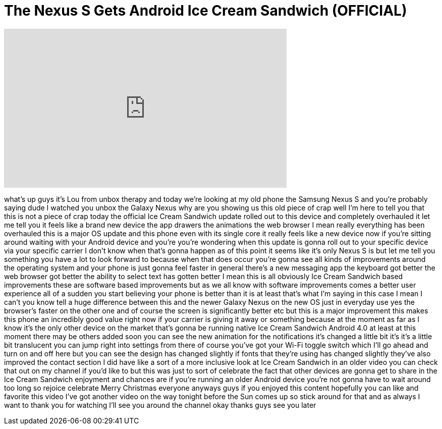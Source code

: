 = The Nexus S Gets Android Ice Cream Sandwich (OFFICIAL)
:published_at: 2011-12-17
:hp-alt-title: The Nexus S Gets Android Ice Cream Sandwich (OFFICIAL)
:hp-image: https://i.ytimg.com/vi/1MbrfKgVNo8/maxresdefault.jpg


++++
<iframe width="560" height="315" src="https://www.youtube.com/embed/1MbrfKgVNo8?rel=0" frameborder="0" allow="autoplay; encrypted-media" allowfullscreen></iframe>
++++

what's up guys it's Lou from unbox
therapy and today we're looking at my
old phone the Samsung Nexus S and you're
probably saying dude
I watched you unbox the Galaxy Nexus why
are you showing us this old piece of
crap well I'm here to tell you that this
is not a piece of crap today the
official Ice Cream Sandwich update
rolled out to this device and completely
overhauled it let me tell you it feels
like a brand new device the app drawers
the animations the web browser I mean
really everything has been overhauled
this is a major OS update and this phone
even with its single core it really
feels like a new device now if you're
sitting around waiting with your Android
device and you're you're wondering when
this update is gonna roll out to your
specific device via your specific
carrier I don't know when that's gonna
happen as of this point it seems like
it's only Nexus S is but let me tell you
something you have a lot to look forward
to because when that does occur you're
gonna see all kinds of improvements
around the operating system and your
phone is just gonna feel faster in
general there's a new messaging app the
keyboard got better the web browser got
better the ability to select text has
gotten better I mean this is all
obviously Ice Cream Sandwich based
improvements these are software based
improvements but as we all know with
software improvements comes a better
user experience all of a sudden you
start believing your phone is better
than it is at least that's what I'm
saying in this case I mean I can't you
know tell a huge difference between this
and the newer Galaxy Nexus on the new OS
just in everyday use yes the browser's
faster on the other one and of course
the screen is significantly better etc
but this is a major improvement this
makes this phone an incredibly good
value right now if your carrier is
giving it away or something
because at the moment as far as I know
it's the only other device on the market
that's gonna be running native Ice Cream
Sandwich Android 4.0 at least at this
moment there may be others added soon
you can see the new animation for the
notifications it's changed a little bit
it's it's a little bit translucent you
can jump right into settings from there
of course you've got your Wi-Fi toggle
switch which I'll go ahead and turn on
and off here but you can see the design
has changed slightly if
fonts that they're using has changed
slightly they've also improved the
contact section I did have like a sort
of a more inclusive look at Ice Cream
Sandwich in an older video you can check
that out on my channel if you'd like to
but this was just to sort of celebrate
the fact that other devices are gonna
get to share in the Ice Cream Sandwich
enjoyment and chances are if you're
running an older Android device you're
not gonna have to wait around too long
so rejoice celebrate Merry Christmas
everyone
anyways guys if you enjoyed this content
hopefully you can like and favorite this
video I've got another video on the way
tonight before the Sun comes up so stick
around for that and as always I want to
thank you for watching I'll see you
around the channel okay thanks guys see
you later
